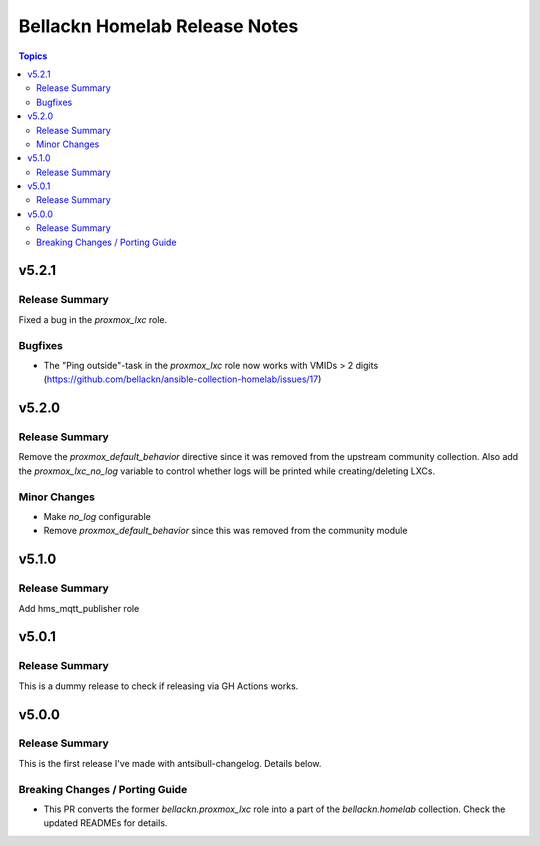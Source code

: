 ==============================
Bellackn Homelab Release Notes
==============================

.. contents:: Topics


v5.2.1
======

Release Summary
---------------

Fixed a bug in the `proxmox_lxc` role.

Bugfixes
--------

- The "Ping outside"-task in the `proxmox_lxc` role now works with VMIDs > 2 digits (https://github.com/bellackn/ansible-collection-homelab/issues/17)

v5.2.0
======

Release Summary
---------------

Remove the `proxmox_default_behavior` directive since it was removed from the upstream community collection.
Also add the `proxmox_lxc_no_log` variable to control whether logs will be printed while creating/deleting LXCs.

Minor Changes
-------------

- Make `no_log` configurable
- Remove `proxmox_default_behavior` since this was removed from the community module

v5.1.0
======

Release Summary
---------------

Add hms_mqtt_publisher role

v5.0.1
======

Release Summary
---------------

This is a dummy release to check if releasing via GH Actions works.

v5.0.0
======

Release Summary
---------------

This is the first release I've made with antsibull-changelog. Details below.

Breaking Changes / Porting Guide
--------------------------------

- This PR converts the former `bellackn.proxmox_lxc` role into a part of the `bellackn.homelab` collection. Check the updated READMEs for details.
